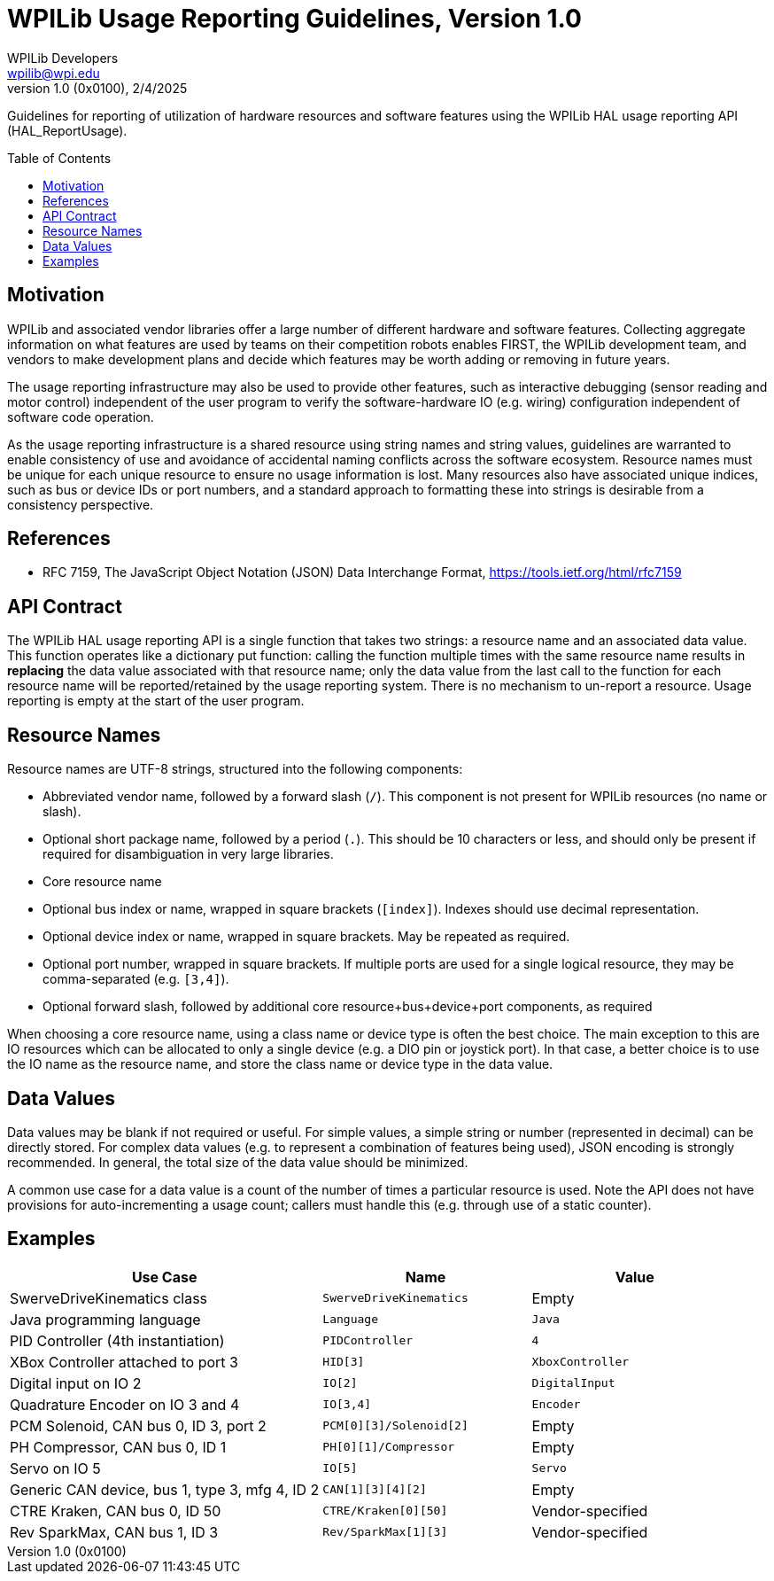 = WPILib Usage Reporting Guidelines, Version 1.0
WPILib Developers <wpilib@wpi.edu>
Revision 1.0 (0x0100), 2/4/2025
:toc:
:toc-placement: preamble
:sectanchors:

Guidelines for reporting of utilization of hardware resources and software features using the WPILib HAL usage reporting API (HAL_ReportUsage).

[[motivation]]
== Motivation

WPILib and associated vendor libraries offer a large number of different hardware and software features. Collecting aggregate information on what features are used by teams on their competition robots enables FIRST, the WPILib development team, and vendors to make development plans and decide which features may be worth adding or removing in future years.

The usage reporting infrastructure may also be used to provide other features, such as interactive debugging (sensor reading and motor control) independent of the user program to verify the software-hardware IO (e.g. wiring) configuration independent of software code operation.

As the usage reporting infrastructure is a shared resource using string names and string values, guidelines are warranted to enable consistency of use and avoidance of accidental naming conflicts across the software ecosystem. Resource names must be unique for each unique resource to ensure no usage information is lost. Many resources also have associated unique indices, such as bus or device IDs or port numbers, and a standard approach to formatting these into strings is desirable from a consistency perspective.

[[references]]
== References

[[rfc7159,RFC7159,JSON]]
* RFC 7159, The JavaScript Object Notation (JSON) Data Interchange Format, https://tools.ietf.org/html/rfc7159

[[api-contract]]
== API Contract

The WPILib HAL usage reporting API is a single function that takes two strings: a resource name and an associated data value. This function operates like a dictionary put function: calling the function multiple times with the same resource name results in *replacing* the data value associated with that resource name; only the data value from the last call to the function for each resource name will be reported/retained by the usage reporting system. There is no mechanism to un-report a resource. Usage reporting is empty at the start of the user program.

[[resource-names]]
== Resource Names

Resource names are UTF-8 strings, structured into the following components:

- Abbreviated vendor name, followed by a forward slash (``/``). This component is not present for WPILib resources (no name or slash).
- Optional short package name, followed by a period (``.``). This should be 10 characters or less, and should only be present if required for disambiguation in very large libraries.
- Core resource name
- Optional bus index or name, wrapped in square brackets (``[index]``). Indexes should use decimal representation.
- Optional device index or name, wrapped in square brackets. May be repeated as required.
- Optional port number, wrapped in square brackets. If multiple ports are used for a single logical resource, they may be comma-separated (e.g. ``[3,4]``).
- Optional forward slash, followed by additional core resource+bus+device+port components, as required

When choosing a core resource name, using a class name or device type is often the best choice. The main exception to this are IO resources which can be allocated to only a single device (e.g. a DIO pin or joystick port). In that case, a better choice is to use the IO name as the resource name, and store the class name or device type in the data value.

[[data-values]]
== Data Values

Data values may be blank if not required or useful. For simple values, a simple string or number (represented in decimal) can be directly stored. For complex data values (e.g. to represent a combination of features being used), JSON encoding is strongly recommended. In general, the total size of the data value should be minimized.

A common use case for a data value is a count of the number of times a particular resource is used. Note the API does not have provisions for auto-incrementing a usage count; callers must handle this (e.g. through use of a static counter).

[[examples]]
== Examples

[cols="3,2,2", options="header"]
|===
|Use Case|Name|Value
|SwerveDriveKinematics class|``SwerveDriveKinematics``|Empty
|Java programming language|``Language``|``Java``
|PID Controller (4th instantiation)|``PIDController``|``4``
|XBox Controller attached to port 3|``HID[3]``|``XboxController``
|Digital input on IO 2|``IO[2]``|``DigitalInput``
|Quadrature Encoder on IO 3 and 4|``IO[3,4]``|``Encoder``
|PCM Solenoid, CAN bus 0, ID 3, port 2|``PCM[0][3]/Solenoid[2]``|Empty
|PH Compressor, CAN bus 0, ID 1|``PH[0][1]/Compressor``|Empty
|Servo on IO 5|``IO[5]``|``Servo``
|Generic CAN device, bus 1, type 3, mfg 4, ID 2|``CAN[1][3][4][2]``|Empty
|CTRE Kraken, CAN bus 0, ID 50|``CTRE/Kraken[0][50]``|Vendor-specified
|Rev SparkMax, CAN bus 1, ID 3|``Rev/SparkMax[1][3]``|Vendor-specified
|===
